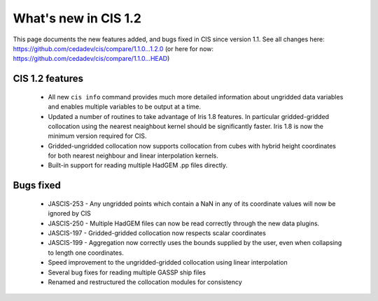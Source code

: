 
=====================
What's new in CIS 1.2
=====================

This page documents the new features added, and bugs fixed in CIS since version 1.1. See all changes here: https://github.com/cedadev/cis/compare/1.1.0...1.2.0 (or here for now: https://github.com/cedadev/cis/compare/1.1.0...HEAD)


CIS 1.2 features
================

 * All new ``cis info`` command provides much more detailed information about ungridded data variables and enables multiple variables to be output at a time.
 * Updated a number of routines to take advantage of Iris 1.8 features. In particular gridded-gridded collocation using the nearest neaighbout kernel should be significantly faster. Iris 1.8 is now the minimum version required for CIS.
 * Gridded-ungridded collocation now supports collocation from cubes with hybrid height coordinates for both nearest neighbour and linear interpolation kernels.
 * Built-in support for reading multiple HadGEM .pp files directly.

Bugs fixed
==========

 * JASCIS-253 - Any ungridded points which contain a NaN in any of its coordinate values will now be ignored by CIS
 * JASCIS-250 - Multiple HadGEM files can now be read correctly through the new data plugins.
 * JASCIS-197 - Gridded-gridded collocation now respects scalar coordinates
 * JASCIS-199 - Aggregation now correctly uses the bounds supplied by the user, even when collapsing to length one coordinates.
 * Speed improvement to the ungridded-gridded collocation using linear interpolation
 * Several bug fixes for reading multiple GASSP ship files
 * Renamed and restructured the collocation modules for consistency